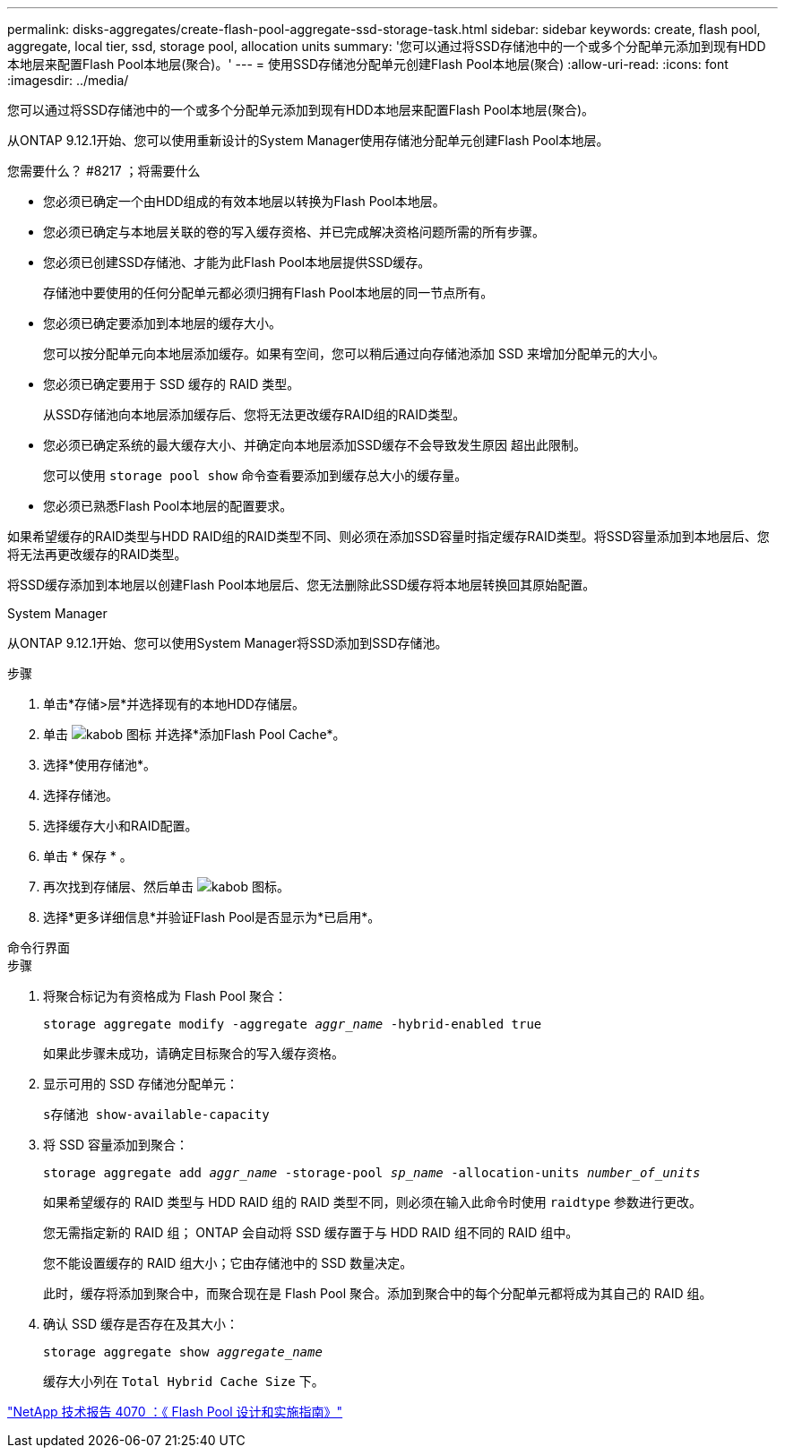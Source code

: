 ---
permalink: disks-aggregates/create-flash-pool-aggregate-ssd-storage-task.html 
sidebar: sidebar 
keywords: create, flash pool, aggregate, local tier, ssd, storage pool, allocation units 
summary: '您可以通过将SSD存储池中的一个或多个分配单元添加到现有HDD本地层来配置Flash Pool本地层(聚合)。' 
---
= 使用SSD存储池分配单元创建Flash Pool本地层(聚合)
:allow-uri-read: 
:icons: font
:imagesdir: ../media/


[role="lead"]
您可以通过将SSD存储池中的一个或多个分配单元添加到现有HDD本地层来配置Flash Pool本地层(聚合)。

从ONTAP 9.12.1开始、您可以使用重新设计的System Manager使用存储池分配单元创建Flash Pool本地层。

.您需要什么？ #8217 ；将需要什么
* 您必须已确定一个由HDD组成的有效本地层以转换为Flash Pool本地层。
* 您必须已确定与本地层关联的卷的写入缓存资格、并已完成解决资格问题所需的所有步骤。
* 您必须已创建SSD存储池、才能为此Flash Pool本地层提供SSD缓存。
+
存储池中要使用的任何分配单元都必须归拥有Flash Pool本地层的同一节点所有。

* 您必须已确定要添加到本地层的缓存大小。
+
您可以按分配单元向本地层添加缓存。如果有空间，您可以稍后通过向存储池添加 SSD 来增加分配单元的大小。

* 您必须已确定要用于 SSD 缓存的 RAID 类型。
+
从SSD存储池向本地层添加缓存后、您将无法更改缓存RAID组的RAID类型。

* 您必须已确定系统的最大缓存大小、并确定向本地层添加SSD缓存不会导致发生原因 超出此限制。
+
您可以使用 `storage pool show` 命令查看要添加到缓存总大小的缓存量。

* 您必须已熟悉Flash Pool本地层的配置要求。


如果希望缓存的RAID类型与HDD RAID组的RAID类型不同、则必须在添加SSD容量时指定缓存RAID类型。将SSD容量添加到本地层后、您将无法再更改缓存的RAID类型。

将SSD缓存添加到本地层以创建Flash Pool本地层后、您无法删除此SSD缓存将本地层转换回其原始配置。

[role="tabbed-block"]
====
.System Manager
--
从ONTAP 9.12.1开始、您可以使用System Manager将SSD添加到SSD存储池。

.步骤
. 单击*存储>层*并选择现有的本地HDD存储层。
. 单击 image:icon_kabob.gif["kabob 图标"] 并选择*添加Flash Pool Cache*。
. 选择*使用存储池*。
. 选择存储池。
. 选择缓存大小和RAID配置。
. 单击 * 保存 * 。
. 再次找到存储层、然后单击 image:icon_kabob.gif["kabob 图标"]。
. 选择*更多详细信息*并验证Flash Pool是否显示为*已启用*。


--
.命令行界面
--
.步骤
. 将聚合标记为有资格成为 Flash Pool 聚合：
+
`storage aggregate modify -aggregate _aggr_name_ -hybrid-enabled true`

+
如果此步骤未成功，请确定目标聚合的写入缓存资格。

. 显示可用的 SSD 存储池分配单元：
+
`s存储池 show-available-capacity`

. 将 SSD 容量添加到聚合：
+
`storage aggregate add _aggr_name_ -storage-pool _sp_name_ -allocation-units _number_of_units_`

+
如果希望缓存的 RAID 类型与 HDD RAID 组的 RAID 类型不同，则必须在输入此命令时使用 `raidtype` 参数进行更改。

+
您无需指定新的 RAID 组； ONTAP 会自动将 SSD 缓存置于与 HDD RAID 组不同的 RAID 组中。

+
您不能设置缓存的 RAID 组大小；它由存储池中的 SSD 数量决定。

+
此时，缓存将添加到聚合中，而聚合现在是 Flash Pool 聚合。添加到聚合中的每个分配单元都将成为其自己的 RAID 组。

. 确认 SSD 缓存是否存在及其大小：
+
`storage aggregate show _aggregate_name_`

+
缓存大小列在 `Total Hybrid Cache Size` 下。



--
====
http://www.netapp.com/us/media/tr-4070.pdf["NetApp 技术报告 4070 ：《 Flash Pool 设计和实施指南》"^]
